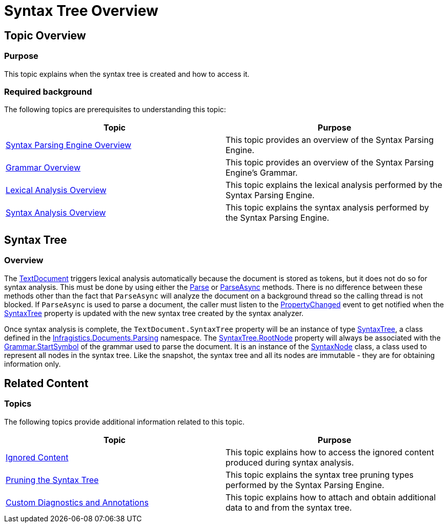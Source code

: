 ﻿////

|metadata|
{
    "name": "ig-spe-syntax-tree-overview",
    "controlName": [],
    "tags": [],
    "guid": "8e9544c5-663b-42fa-813f-4313616707b9",  
    "buildFlags": [],
    "createdOn": "2013-06-13T18:57:35.1298579Z"
}
|metadata|
////

= Syntax Tree Overview

== Topic Overview

=== Purpose

This topic explains when the syntax tree is created and how to access it.

=== Required background

The following topics are prerequisites to understanding this topic:

[options="header", cols="a,a"]
|====
|Topic|Purpose

| link:ig-spe-syntax-parsing-engine-overview.html[Syntax Parsing Engine Overview]
|This topic provides an overview of the Syntax Parsing Engine.

| link:ig-spe-grammar-overview.html[Grammar Overview]
|This topic provides an overview of the Syntax Parsing Engine’s Grammar.

| link:ig-spe-lexical-analysis-overview.html[Lexical Analysis Overview]
|This topic explains the lexical analysis performed by the Syntax Parsing Engine.

| link:ig-spe-syntax-analysis-overview.html[Syntax Analysis Overview]
|This topic explains the syntax analysis performed by the Syntax Parsing Engine.

|====

== Syntax Tree

=== Overview

The link:{ApiPlatform}documents.textdocument{ApiVersion}~infragistics.documents.textdocument.html[TextDocument] triggers lexical analysis automatically because the document is stored as tokens, but it does not do so for syntax analysis. This must be done by using either the link:{ApiPlatform}documents.textdocument{ApiVersion}~infragistics.documents.textdocument~parse.html[Parse] or link:{ApiPlatform}documents.textdocument{ApiVersion}~infragistics.documents.textdocument~parseasync.html[ParseAsync] methods. There is no difference between these methods other than the fact that `ParseAsync` will analyze the document on a background thread so the calling thread is not blocked. If `ParseAsync` is used to parse a document, the caller must listen to the link:{ApiPlatform}documents.textdocument{ApiVersion}~infragistics.documents.textdocument~propertychanged_ev.html[PropertyChanged] event to get notified when the link:{ApiPlatform}documents.textdocument{ApiVersion}~infragistics.documents.textdocument~syntaxtree.html[SyntaxTree] property is updated with the new syntax tree created by the syntax analyzer.

Once syntax analysis is complete, the `TextDocument.SyntaxTree` property will be an instance of type link:{ApiPlatform}documents.textdocument{ApiVersion}~infragistics.documents.parsing.syntaxtree.html[SyntaxTree], a class defined in the link:{ApiPlatform}documents.textdocument{ApiVersion}~infragistics.documents.parsing_namespace.html[Infragistics.Documents.Parsing] namespace. The link:{ApiPlatform}documents.textdocument{ApiVersion}~infragistics.documents.parsing.syntaxtree~rootnode.html[SyntaxTree.RootNode] property will always be associated with the link:{ApiPlatform}documents.textdocument{ApiVersion}~infragistics.documents.parsing.grammar~startsymbol.html[Grammar.StartSymbol] of the grammar used to parse the document. It is an instance of the link:{ApiPlatform}documents.textdocument{ApiVersion}~infragistics.documents.parsing.syntaxnode.html[SyntaxNode] class, a class used to represent all nodes in the syntax tree. Like the snapshot, the syntax tree and all its nodes are immutable - they are for obtaining information only.

== Related Content

=== Topics

The following topics provide additional information related to this topic.

[options="header", cols="a,a"]
|====
|Topic|Purpose

| link:ig-spe-ignored-content.html[Ignored Content]
|This topic explains how to access the ignored content produced during syntax analysis.

| link:ig-spe-pruning-the-syntax-tree.html[Pruning the Syntax Tree]
|This topic explains the syntax tree pruning types performed by the Syntax Parsing Engine.

| link:ig-spe-custom-diagnostics-and-annotations.html[Custom Diagnostics and Annotations]
|This topic explains how to attach and obtain additional data to and from the syntax tree.

|====